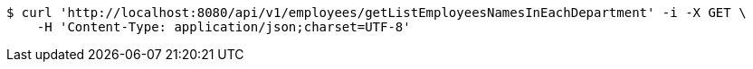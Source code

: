 [source,bash]
----
$ curl 'http://localhost:8080/api/v1/employees/getListEmployeesNamesInEachDepartment' -i -X GET \
    -H 'Content-Type: application/json;charset=UTF-8'
----